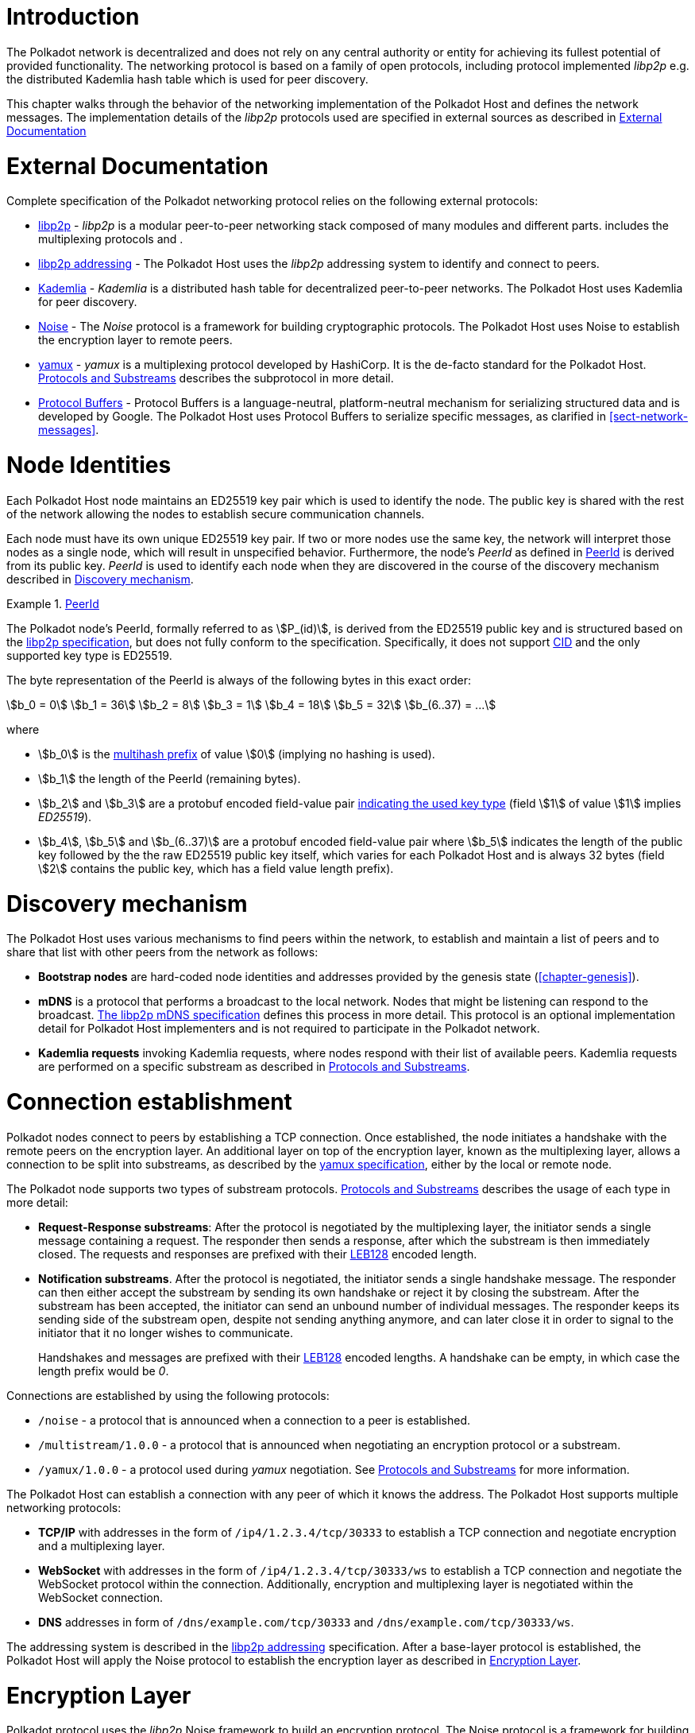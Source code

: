 = Introduction

The Polkadot network is decentralized and does not rely on any central authority
or entity for achieving its fullest potential of provided functionality. The
networking protocol is based on a family of open protocols, including protocol
implemented _libp2p_ e.g. the distributed Kademlia hash table which is used for
peer discovery.

This chapter walks through the behavior of the networking implementation of the
Polkadot Host and defines the network messages. The implementation details of
the _libp2p_ protocols used are specified in external sources as described in
<<sect-networking-external-docs>>

[#sect-networking-external-docs]
= External Documentation

Complete specification of the Polkadot networking protocol relies on the
following external protocols:

* https://github.com/libp2p/specs[libp2p] - _libp2p_ is a modular peer-to-peer
networking stack composed of many modules and different parts. includes the
multiplexing protocols and .
* https://docs.libp2p.io/concepts/addressing/[libp2p addressing] - The Polkadot
Host uses the _libp2p_ addressing system to identify and connect to peers.
* https://en.wikipedia.org/wiki/Kademlia[Kademlia] - _Kademlia_ is a distributed
hash table for decentralized peer-to-peer networks. The Polkadot Host uses
Kademlia for peer discovery.
* https://noiseprotocol.org/[Noise] - The _Noise_ protocol is a framework for
building cryptographic protocols. The Polkadot Host uses Noise to establish the
encryption layer to remote peers.
* https://docs.libp2p.io/concepts/stream-multiplexing/#yamux[yamux] - _yamux_ is
a multiplexing protocol developed by HashiCorp. It is the de-facto standard for
the Polkadot Host. <<sect-protocols-substreams>> describes the subprotocol in
more detail.
* https://developers.google.com/protocol-buffers/docs/reference/proto3-spec[Protocol
Buffers] - Protocol Buffers is a language-neutral, platform-neutral mechanism
for serializing structured data and is developed by Google. The Polkadot Host
uses Protocol Buffers to serialize specific messages, as clarified in
<<sect-network-messages>>.

= Node Identities

Each Polkadot Host node maintains an ED25519 key pair which is used to
identify the node. The public key is shared with the rest of the network
allowing the nodes to establish secure communication channels.

Each node must have its own unique ED25519 key pair. If two or more nodes use
the same key, the network will interpret those nodes as a single node, which
will result in unspecified behavior. Furthermore, the node’s _PeerId_ as
defined in <<defn-peer-id>> is derived from its public key. _PeerId_ is used
to identify each node when they are discovered in the course of the discovery
mechanism described in <<sect-discovery-mechanism>>.

[#defn-peer-id]
.<<defn-peer-id,PeerId>>
====
The Polkadot node’s PeerId, formally referred to as stem:[P_(id)], is derived
from the ED25519 public key and is structured based on the
https://docs.libp2p.io/concepts/peer-id/[libp2p specification], but does not
fully conform to the specification. Specifically, it does not support
https://github.com/multiformats/cid[CID] and the only supported key type is
ED25519.

The byte representation of the PeerId is always of the following bytes in this
exact order:

[stem]
++++
b_0 = 0\
b_1 = 36\
b_2 = 8\
b_3 = 1\
b_4 = 18\
b_5 = 32\
b_(6..37) = ...
++++

where

* stem:[b_0] is the https://github.com/multiformats/multihash#multihash[multihash prefix]
of value stem:[0] (implying no hashing is used).
* stem:[b_1] the length of the PeerId (remaining bytes).
* stem:[b_2] and stem:[b_3] are a protobuf encoded field-value pair
https://github.com/libp2p/specs/blob/master/peer-ids/peer-ids.md#keys[indicating
the used key type] (field stem:[1] of value stem:[1] implies _ED25519_).
* stem:[b_4], stem:[b_5] and stem:[b_(6..37)] are a protobuf encoded field-value
pair where stem:[b_5] indicates the length of the public key followed by the the
raw ED25519 public key itself, which varies for each Polkadot Host and is always
32 bytes (field stem:[2] contains the public key, which has a field value length prefix).
====

[#sect-discovery-mechanism]
= Discovery mechanism

The Polkadot Host uses various mechanisms to find peers within the
network, to establish and maintain a list of peers and to share that
list with other peers from the network as follows:

* *Bootstrap nodes* are hard-coded node identities and addresses provided by the
genesis state (<<chapter-genesis>>).
* *mDNS* is a protocol that performs a broadcast to the local network. Nodes
that might be listening can respond to the broadcast.
https://github.com/libp2p/specs/blob/master/discovery/mdns.md[The libp2p mDNS
specification] defines this process in more detail. This protocol is an optional
implementation detail for Polkadot Host implementers and is not required to
participate in the Polkadot network.
* *Kademlia requests* invoking Kademlia requests, where nodes respond with their
list of available peers. Kademlia requests are performed on a specific substream
as described in <<sect-protocols-substreams>>.

[#sect-connection-establishment]
= Connection establishment

Polkadot nodes connect to peers by establishing a TCP connection. Once
established, the node initiates a handshake with the remote peers on the
encryption layer. An additional layer on top of the encryption layer, known as
the multiplexing layer, allows a connection to be split into substreams, as
described by the
https://docs.libp2p.io/concepts/stream-multiplexing/#yamux[yamux specification],
either by the local or remote node.

The Polkadot node supports two types of substream protocols.
<<sect-protocols-substreams>> describes the usage of each type in more detail:

* *Request-Response substreams*: After the protocol is negotiated by the
multiplexing layer, the initiator sends a single message containing a request.
The responder then sends a response, after which the substream is then
immediately closed. The requests and responses are prefixed with their
https://en.wikipedia.org/wiki/LEB128[LEB128] encoded length.
* *Notification substreams*. After the protocol is negotiated, the initiator
sends a single handshake message. The responder can then either accept the
substream by sending its own handshake or reject it by closing the substream.
After the substream has been accepted, the initiator can send an unbound number
of individual messages. The responder keeps its sending side of the substream
open, despite not sending anything anymore, and can later close it in order to
signal to the initiator that it no longer wishes to communicate.
+
Handshakes and messages are prefixed with their
https://en.wikipedia.org/wiki/LEB128[LEB128] encoded lengths. A handshake can be
empty, in which case the length prefix would be _0_.

Connections are established by using the following protocols:

* `/noise` - a protocol that is announced when a connection to a peer is
established.
* `/multistream/1.0.0` - a protocol that is announced when negotiating an
encryption protocol or a substream.
* `/yamux/1.0.0` - a protocol used during _yamux_ negotiation. See
<<sect-protocols-substreams>> for more information.

The Polkadot Host can establish a connection with any peer of which it
knows the address. The Polkadot Host supports multiple networking
protocols:

* *TCP/IP* with addresses in the form of `/ip4/1.2.3.4/tcp/30333` to establish a TCP
connection and negotiate encryption and a multiplexing layer.
* *WebSocket* with addresses in the form of `/ip4/1.2.3.4/tcp/30333/ws` to establish a
TCP connection and negotiate the WebSocket protocol within the connection.
Additionally, encryption and multiplexing layer is negotiated within the
WebSocket connection.
* *DNS* addresses in form of `/dns/example.com/tcp/30333` and `/dns/example.com/tcp/30333/ws`.

The addressing system is described in the
https://docs.libp2p.io/concepts/addressing/[libp2p addressing] specification.
After a base-layer protocol is established, the Polkadot Host will apply the
Noise protocol to establish the encryption layer as described in
<<sect-encryption-layer>>.

[#sect-encryption-layer]
= Encryption Layer

Polkadot protocol uses the _libp2p_ Noise framework to build an encryption
protocol. The Noise protocol is a framework for building encryption protocols.
_libp2p_ utilizes that protocol for establishing encrypted communication
channels. Refer to the https://github.com/libp2p/specs/tree/master/noise[libp2p
Secure Channel Handshake] specification for a detailed description.

Polkadot nodes use the https://noiseexplorer.com/patterns/XX/[XX handshake
pattern] to establish a connection between peers. The three following steps are
required to complete the handshake process:

. The initiator generates a keypair and sends the public key to the responder.
The https://github.com/libp2p/specs/tree/master/noise[Noise specification] and
the https://github.com/libp2p/specs/blob/master/peer-ids/peer-ids.md[libp2p
PeerId specification] describe keypairs in more detail.
. The responder generates its own key pair and sends its public key back to the
initiator. After that, the responder derives a shared secret and uses it to
encrypt all further communication. The responder now sends its static Noise
public key (which may change anytime and does not need to be persisted on disk),
its _libp2p_ public key and a signature of the static Noise public key signed
with the _libp2p_ public key.
. The initiator derives a shared secret and uses it to encrypt all further
communication. It also sends its static Noise public key, _libp2p_ public key
and signature to the responder.

After these three steps, both the initiator and responder derive a new shared
secret using the static and session-defined Noise keys, which are used to
encrypt all further communication.

[#sect-protocols-substreams]
= Protocols and Substreams

After the node establishes a connection with a peer, the use of multiplexing
allows the Polkadot Host to open substreams. _libp2p_ uses the
https://docs.libp2p.io/concepts/stream-multiplexing/#yamux[_yamux protocol_] to
manage substreams and to allow the negotiation of _application-specific
protocols_, where each protocol serves a specific utility.

The Polkadot Host uses multiple substreams whose usage depends on a specific
purpose. Each substream is either a _Request-Response substream_ or a
_Notification substream_, as described in
<<sect-connection-establishment>>.

NOTE: The prefixes on those substreams are known as protocol identifiers and are
used to segregate communications to specific networks. This prevents any
interference with other networks. `dot` is used exclusively for Polkadot.
Kusama, for example, uses the protocol identifier `ksmcc3`.

* `/ipfs/ping/1.0.0` - Open a standardized substream _libp2p_ to a peer and
initialize a ping to verify if a connection is still alive. If the peer does not
respond, the connection is dropped. This is a _Request-Response substream_.
+
Further specification and reference implementation are available in the
https://docs.libp2p.io/concepts/protocols/#ping[libp2p documentation].
* `/ipfs/id/1.0.0` - Open a standardized _libp2p_ substream to a peer to ask for
information about that peer. This is a _Request-Response substream_, but the
initiator does **not** send any message to the responder and only waits for the
response.
+
Further specification and reference implementation are available in the
https://docs.libp2p.io/concepts/protocols/#identify[libp2p documentation].
* `/dot/kad` - Open a standardized substream for Kademlia `FIND_NODE` requests.
This is a _Request-Response substream_, as defined by the _libp2p_ standard.
+
Further specification and reference implementation are available on
https://en.wikipedia.org/wiki/Kademlia[Wikipedia] respectively the
https://github.com/libp2p/go-libp2p-kad-dht[golang Github repository].
* `/91b171bb158e2d3848fa23a9f1c25182fb8e20313b2c1eb49219da7a70ce90c3/light/2` - a request and response protocol that allows a light client to
request information about the state. This is a _Request-Response substream_.
+
The messages are specified in <<sect-light-msg>>.
+
NOTE: For backwards compatibility reasons, `/dot/light/2` is also a valid substream for those messages.
* `/91b171bb158e2d3848fa23a9f1c25182fb8e20313b2c1eb49219da7a70ce90c3/block-announces/1` - a substream/notification protocol which sends
blocks to connected peers. This is a _Notification substream_.
+
The messages are specified in <<sect-msg-block-announce>>.
+
NOTE: For backwards compatibility reasons, `/dot/block-announces/1` is also a valid substream for those messages.
* `/91b171bb158e2d3848fa23a9f1c25182fb8e20313b2c1eb49219da7a70ce90c3/sync/2` - a request and response protocol that allows the Polkadot Host
to request information about blocks. This is a _Request-Response substream_.
+
The messages are specified in <<sect-msg-block-request>>.
+
NOTE: For backwards compatibility reasons, `/dot/sync/2` is also a valid substream for those messages.
+
* `/91b171bb158e2d3848fa23a9f1c25182fb8e20313b2c1eb49219da7a70ce90c3/sync/warp` - a request and response protocol that allows the Polkadot Host
to perform a warp sync request. This is a _Request-Response substream_.
+
The messages are specified in <<sect-msg-warp-sync>>.
+
NOTE: For backwards compatibility reasons, `/dot/sync/warp` is also a valid substream for those messages.
* `/91b171bb158e2d3848fa23a9f1c25182fb8e20313b2c1eb49219da7a70ce90c3/transactions/1` - a substream/notification protocol which sends
transactions to connected peers. This is a _Notification substream_.
+
The messages are specified in <<sect-msg-transactions>>.
+
NOTE: For backwards compatibility reasons, `/dot/transactions/1` is also a valid substream for those messages.
* `/91b171bb158e2d3848fa23a9f1c25182fb8e20313b2c1eb49219da7a70ce90c3/grandpa/1` - a substream/notification protocol that sends GRANDPA
votes to connected peers. This is a _Notification substream_.
+
The messages are specified in <<sect-msg-grandpa>>.
+
NOTE: For backwards compatibility reasons, `/paritytech/grandpa/1` is also a valid substream for those messages.
* `/91b171bb158e2d3848fa23a9f1c25182fb8e20313b2c1eb49219da7a70ce90c3/beefy/1` - a substream/notification protocol which sends signed
BEEFY statements, as described in <<sect-grandpa-beefy>>, to connected peers.
This is a _Notification_ substream.
+
The messages are specified in <<sect-msg-grandpa-beefy>>.
+
NOTE: For backwards compatibility reasons, `/paritytech/beefy/1` is also a valid substream for those messages.
